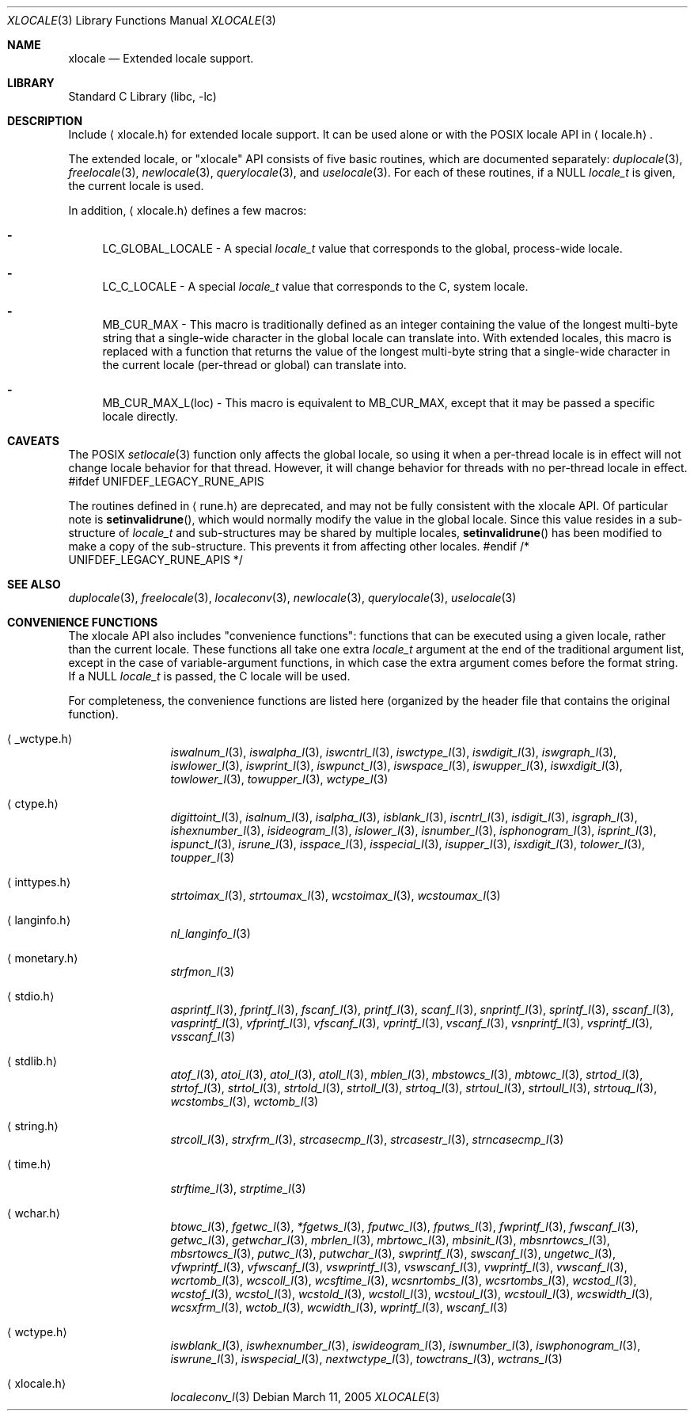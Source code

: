 .Dd March 11, 2005
.Dt XLOCALE 3
.Os
.Sh NAME
.Nm xlocale
.Nd Extended locale support.
.Sh LIBRARY
.Lb libc
.Sh DESCRIPTION
Include
.Aq xlocale.h
for extended locale support.
It can be used alone or with the POSIX locale API in
.Aq locale.h .
.Pp
The extended locale, or "xlocale" API consists of five basic routines,
which are documented separately:
.Xr duplocale 3 ,
.Xr freelocale 3 ,
.Xr newlocale 3 ,
.Xr querylocale 3 ,
and
.Xr uselocale 3 .
For each of these routines, if a NULL
.Vt locale_t
is given, the current locale is used.
.Pp
In addition,
.Aq xlocale.h
defines a few macros:
.Pp
.Bl -dash
.It
LC_GLOBAL_LOCALE - A special
.Vt locale_t
value that corresponds to the global, process-wide locale.
.It
LC_C_LOCALE - A special
.Vt locale_t
value that corresponds to the C, system locale.
.It
MB_CUR_MAX - This macro is traditionally defined as an integer
containing the value of the longest multi-byte string
that a single-wide character in the global locale can translate into.
With extended locales, this macro is replaced with a function
that returns the value of the longest multi-byte string
that a single-wide character in the current locale (per-thread or global)
can translate into.
.It
MB_CUR_MAX_L(loc) - This macro is equivalent to MB_CUR_MAX,
except that it may be passed a specific locale directly.
.El
.Sh CAVEATS
The POSIX
.Xr setlocale 3
function only affects the global locale,
so using it when a per-thread locale is in effect
will not change locale behavior for that thread.
However, it will change behavior for threads
with no per-thread locale in effect.
#ifdef UNIFDEF_LEGACY_RUNE_APIS
.Pp
The routines defined in
.Aq rune.h
are deprecated, and may not be fully consistent with the xlocale API.
Of particular note is
.Fn setinvalidrune ,
which would normally modify the value in the global locale.
Since this value resides in a sub-structure of
.Vt locale_t
and sub-structures may be shared by multiple locales,
.Fn setinvalidrune
has been modified to make a copy of the sub-structure.
This prevents it from affecting other locales.
#endif /* UNIFDEF_LEGACY_RUNE_APIS */
.Sh SEE ALSO
.Xr duplocale 3 ,
.Xr freelocale 3 ,
.Xr localeconv 3 ,
.Xr newlocale 3 ,
.Xr querylocale 3 ,
.Xr uselocale 3
.Sh CONVENIENCE FUNCTIONS
The xlocale API also includes "convenience functions":
functions that can be executed using a given locale,
rather than the current locale.
These functions all take one extra
.Vt locale_t
argument at the end of the traditional argument list,
except in the case of variable-argument functions,
in which case the extra argument comes before the format string.
If a NULL
.Vt locale_t
is passed, the C locale will be used.
.Pp
For completeness,
the convenience functions are listed here
(organized by the header file that contains the original function).
.Pp
.Bl -tag -width monetary.h
.It Aq _wctype.h
.Xr iswalnum_l 3 ,
.Xr iswalpha_l 3 ,
.Xr iswcntrl_l 3 ,
.Xr iswctype_l 3 ,
.Xr iswdigit_l 3 ,
.Xr iswgraph_l 3 ,
.Xr iswlower_l 3 ,
.Xr iswprint_l 3 ,
.Xr iswpunct_l 3 ,
.Xr iswspace_l 3 ,
.Xr iswupper_l 3 ,
.Xr iswxdigit_l 3 ,
.Xr towlower_l 3 ,
.Xr towupper_l 3 ,
.Xr wctype_l 3
.It Aq ctype.h
.Xr digittoint_l 3 ,
.Xr isalnum_l 3 ,
.Xr isalpha_l 3 ,
.Xr isblank_l 3 ,
.Xr iscntrl_l 3 ,
.Xr isdigit_l 3 ,
.Xr isgraph_l 3 ,
.Xr ishexnumber_l 3 ,
.Xr isideogram_l 3 ,
.Xr islower_l 3 ,
.Xr isnumber_l 3 ,
.Xr isphonogram_l 3 ,
.Xr isprint_l 3 ,
.Xr ispunct_l 3 ,
.Xr isrune_l 3 ,
.Xr isspace_l 3 ,
.Xr isspecial_l 3 ,
.Xr isupper_l 3 ,
.Xr isxdigit_l 3 ,
.Xr tolower_l 3 ,
.Xr toupper_l 3
.It Aq inttypes.h
.Xr strtoimax_l 3 ,
.Xr strtoumax_l 3 ,
.Xr wcstoimax_l 3 ,
.Xr wcstoumax_l 3
.It Aq langinfo.h
.Xr nl_langinfo_l 3
.It Aq monetary.h
.Xr strfmon_l 3
.It Aq stdio.h
.Xr asprintf_l 3 ,
.Xr fprintf_l 3 ,
.Xr fscanf_l 3 ,
.Xr printf_l 3 ,
.Xr scanf_l 3 ,
.Xr snprintf_l 3 ,
.Xr sprintf_l 3 ,
.Xr sscanf_l 3 ,
.Xr vasprintf_l 3 ,
.Xr vfprintf_l 3 ,
.Xr vfscanf_l 3 ,
.Xr vprintf_l 3 ,
.Xr vscanf_l 3 ,
.Xr vsnprintf_l 3 ,
.Xr vsprintf_l 3 ,
.Xr vsscanf_l 3
.It Aq stdlib.h
.Xr atof_l 3 ,
.Xr atoi_l 3 ,
.Xr atol_l 3 ,
.Xr atoll_l 3 ,
.Xr mblen_l 3 ,
.Xr mbstowcs_l 3 ,
.Xr mbtowc_l 3 ,
.Xr strtod_l 3 ,
.Xr strtof_l 3 ,
.Xr strtol_l 3 ,
.Xr strtold_l 3 ,
.Xr strtoll_l 3 ,
.Xr strtoq_l 3 ,
.Xr strtoul_l 3 ,
.Xr strtoull_l 3 ,
.Xr strtouq_l 3 ,
.Xr wcstombs_l 3 ,
.Xr wctomb_l 3
.It Aq string.h
.Xr strcoll_l 3 ,
.Xr strxfrm_l 3 ,
.Xr strcasecmp_l 3 ,
.Xr strcasestr_l 3 ,
.Xr strncasecmp_l 3
.It Aq time.h
.Xr strftime_l 3 ,
.Xr strptime_l 3
.It Aq wchar.h
.Xr btowc_l 3 ,
.Xr fgetwc_l 3 ,
.Xr *fgetws_l 3 ,
.Xr fputwc_l 3 ,
.Xr fputws_l 3 ,
.Xr fwprintf_l 3 ,
.Xr fwscanf_l 3 ,
.Xr getwc_l 3 ,
.Xr getwchar_l 3 ,
.Xr mbrlen_l 3 ,
.Xr mbrtowc_l 3 ,
.Xr mbsinit_l 3 ,
.Xr mbsnrtowcs_l 3 ,
.Xr mbsrtowcs_l 3 ,
.Xr putwc_l 3 ,
.Xr putwchar_l 3 ,
.Xr swprintf_l 3 ,
.Xr swscanf_l 3 ,
.Xr ungetwc_l 3 ,
.Xr vfwprintf_l 3 ,
.Xr vfwscanf_l 3 ,
.Xr vswprintf_l 3 ,
.Xr vswscanf_l 3 ,
.Xr vwprintf_l 3 ,
.Xr vwscanf_l 3 ,
.Xr wcrtomb_l 3 ,
.Xr wcscoll_l 3 ,
.Xr wcsftime_l 3 ,
.Xr wcsnrtombs_l 3 ,
.Xr wcsrtombs_l 3 ,
.Xr wcstod_l 3 ,
.Xr wcstof_l 3 ,
.Xr wcstol_l 3 ,
.Xr wcstold_l 3 ,
.Xr wcstoll_l 3 ,
.Xr wcstoul_l 3 ,
.Xr wcstoull_l 3 ,
.Xr wcswidth_l 3 ,
.Xr wcsxfrm_l 3 ,
.Xr wctob_l 3 ,
.Xr wcwidth_l 3 ,
.Xr wprintf_l 3 ,
.Xr wscanf_l 3
.It Aq wctype.h
.Xr iswblank_l 3 ,
.Xr iswhexnumber_l 3 ,
.Xr iswideogram_l 3 ,
.Xr iswnumber_l 3 ,
.Xr iswphonogram_l 3 ,
.Xr iswrune_l 3 ,
.Xr iswspecial_l 3 ,
.Xr nextwctype_l 3 ,
.Xr towctrans_l 3 ,
.Xr wctrans_l 3
.It Aq xlocale.h
.Xr localeconv_l 3
.El
